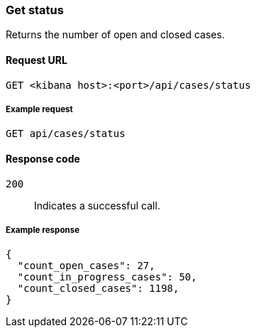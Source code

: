 [[cases-api-get-status]]
=== Get status

Returns the number of open and closed cases.

==== Request URL

`GET <kibana host>:<port>/api/cases/status`

===== Example request

[source,sh]
--------------------------------------------------
GET api/cases/status
--------------------------------------------------
// KIBANA

==== Response code

`200`:: 
   Indicates a successful call.
   
===== Example response

[source,json]
--------------------------------------------------
{
  "count_open_cases": 27,
  "count_in_progress_cases": 50,
  "count_closed_cases": 1198,
}
--------------------------------------------------